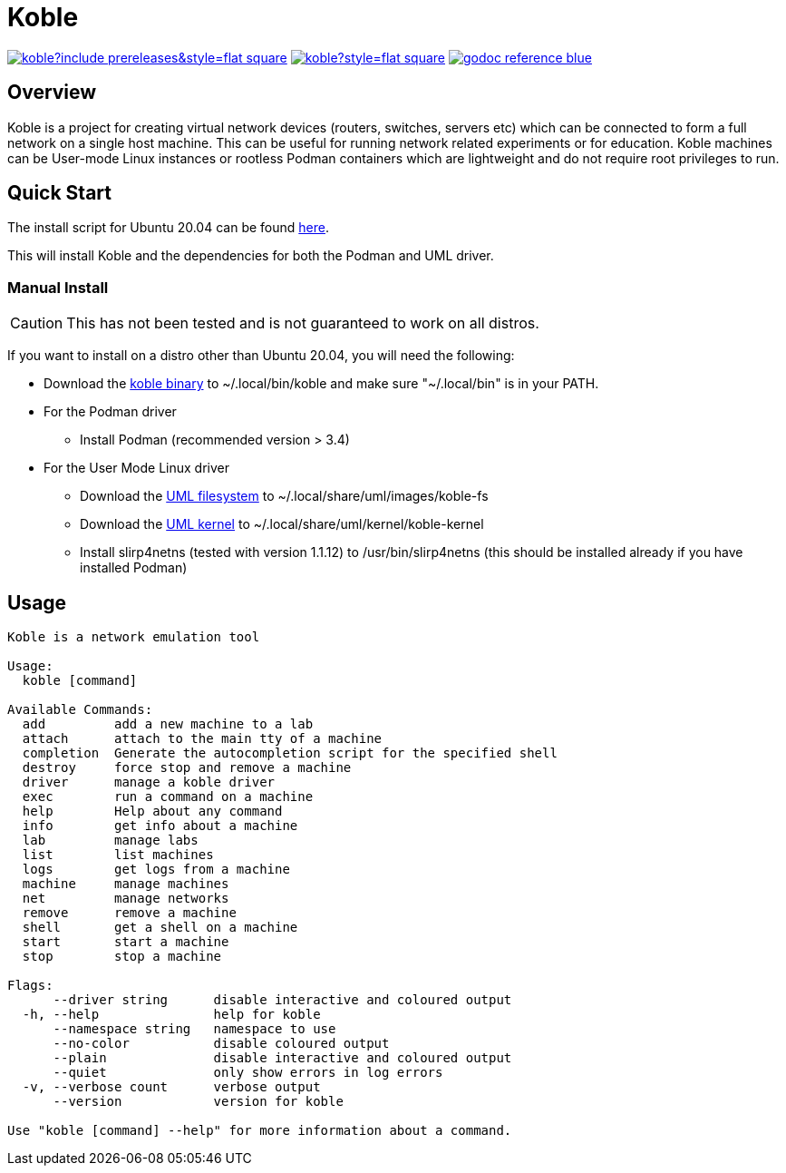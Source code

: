 = Koble

image:https://img.shields.io/github/v/release/b177y/koble?include_prereleases&style=flat-square[link="https://github.com/b177y/koble/releases"]
image:https://img.shields.io/github/license/b177y/koble?style=flat-square[link="https://github.com/b177y/koble/blob/main/LICENSE.txt"]
image:https://img.shields.io/badge/godoc-reference-blue.svg?style=flat-square[link="https://pkg.go.dev/github.com/b177y/koble"]

== Overview

Koble is a project for creating virtual network devices (routers, switches, servers etc)
which can be connected to form a full network on a single host machine.
This can be useful for running network related experiments or for education.
Koble machines can be User-mode Linux instances or rootless Podman containers
which are lightweight and do not require root privileges to run.

== Quick Start

The install script for Ubuntu 20.04 can be found
link:https://github.com/b177y/koble/releases/download/v0/install.sh[here].

This will install Koble and the dependencies for both the Podman and UML driver.

=== Manual Install

CAUTION: This has not been tested and is not guaranteed to work on all distros.

If you want to install on a distro other than Ubuntu 20.04,
you will need the following:

* Download the
link:https://github.com/b177y/koble/releases/download/v0/koble[koble binary]
to ~/.local/bin/koble and make sure "~/.local/bin" is in your PATH.
* For the Podman driver
** Install Podman (recommended version > 3.4)
* For the User Mode Linux driver
** Download the
link:https://github.com/b177y/koble-fs/releases/download/v0/koble-fs.tar.bz2[UML filesystem]
to ~/.local/share/uml/images/koble-fs
** Download the
link:https://github.com/b177y/koble-kernel/releases/download/v0/koble-kernel.tar.bz2[UML kernel]
to ~/.local/share/uml/kernel/koble-kernel
** Install slirp4netns (tested with version 1.1.12) to /usr/bin/slirp4netns (this should be installed already if you have installed Podman)

== Usage

[source]
----
Koble is a network emulation tool

Usage:
  koble [command]

Available Commands:
  add         add a new machine to a lab
  attach      attach to the main tty of a machine
  completion  Generate the autocompletion script for the specified shell
  destroy     force stop and remove a machine
  driver      manage a koble driver
  exec        run a command on a machine
  help        Help about any command
  info        get info about a machine
  lab         manage labs
  list        list machines
  logs        get logs from a machine
  machine     manage machines
  net         manage networks
  remove      remove a machine
  shell       get a shell on a machine
  start       start a machine
  stop        stop a machine

Flags:
      --driver string      disable interactive and coloured output
  -h, --help               help for koble
      --namespace string   namespace to use
      --no-color           disable coloured output
      --plain              disable interactive and coloured output
      --quiet              only show errors in log errors
  -v, --verbose count      verbose output
      --version            version for koble

Use "koble [command] --help" for more information about a command.
----
